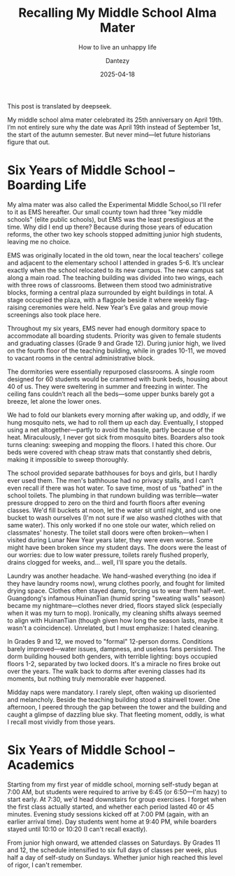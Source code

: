 #+HUGO_BASE_DIR: ../
#+HUGO_SECTION: en/posts
#+hugo_auto_set_lastmod: t
#+hugo_tags: history
#+hugo_categories: log
#+hugo_draft: true
#+description: 中学母校25周年了，回忆一下那里的生活。
#+author: Dantezy
#+date: 2025-04-18
#+TITLE: Recalling My Middle School Alma Mater
#+SUBTITLE: How to live an unhappy life

This post is translated by deepseek.

My middle school alma mater celebrated its 25th anniversary on April 19th.
I’m not entirely sure why the date was April 19th instead of September 1st,
the start of the autumn semester. But never mind—let future historians figure that out.
* Six Years of Middle School – Boarding Life
My alma mater was also called the Experimental Middle School,so I'll refer to it as EMS hereafter.
Our small county town had three "key middle schools" (elite public schools), but EMS was the least prestigious at the time.
Why did I end up there? Because during those years of education reforms, the other two key schools stopped admitting junior
high students, leaving me no choice.

EMS was originally located in the old town, near the local teachers' college and adjacent to the elementary school
I attended in grades 5-6. It’s unclear exactly when the school relocated to its new campus.
The new campus sat along a main road. The teaching building was divided into two wings,
each with three rows of classrooms. Between them stood two administrative blocks,
forming a central plaza surrounded by eight buildings in total. A stage occupied the plaza,
with a flagpole beside it where weekly flag-raising ceremonies were held.
New Year’s Eve galas and group movie screenings also took place here.

Throughout my six years, EMS never had enough dormitory space to accommodate all boarding students.
Priority was given to female students and graduating classes (Grade 9 and Grade 12).
During junior high, we lived on the fourth floor of the teaching building, while in grades 10-11,
we moved to vacant rooms in the central administrative block.

The dormitories were essentially repurposed classrooms. A single room designed for 60 students
would be crammed with bunk beds, housing about 40 of us. They were sweltering in summer and freezing in winter.
The ceiling fans couldn’t reach all the beds—some upper bunks barely got a breeze, let alone the lower ones.

We had to fold our blankets every morning after waking up, and oddly, if we hung mosquito nets, we had to roll them up each day.
Eventually, I stopped using a net altogether—partly to avoid the hassle, partly because of the heat. Miraculously,
I never got sick from mosquito bites. Boarders also took turns cleaning: sweeping and mopping the floors.
I hated this chore. Our beds were covered with cheap straw mats that constantly shed debris, making it impossible to sweep thoroughly.

The school provided separate bathhouses for boys and girls, but I hardly ever used them. The men's bathhouse had no privacy stalls,
and I can't even recall if there was hot water. To save time, most of us "bathed" in the school toilets.
The plumbing in that rundown building was terrible—water pressure dropped to zero on the third and fourth floors after evening
classes. We'd fill buckets at noon, let the water sit until night, and use one bucket to wash ourselves
(I'm not sure if we also washed clothes with that same water). This only worked if no one stole our water,
which relied on classmates' honesty. The toilet stall doors were often broken—when I visited during Lunar New Year years later,
they were even worse. Some might have been broken since my student days. The doors were the least of our worries:
due to low water pressure, toilets rarely flushed properly, drains clogged for weeks, and… well, I'll spare you the details.

Laundry was another headache. We hand-washed everything (no idea if they have laundry rooms now),
wrung clothes poorly, and fought for limited drying space. Clothes often stayed damp, forcing us to wear them half-wet.
Guangdong's infamous HuinanTian (humid spring "sweating walls" season) became my nightmare—clothes never dried,
floors stayed slick (especially when it was my turn to mop). Ironically, my cleaning shifts always seemed to align
with HuinanTian (though given how long the season lasts, maybe it wasn't a coincidence).
Unrelated, but I must emphasize: I hated cleaning.

In Grades 9 and 12, we moved to "formal" 12-person dorms. Conditions barely improved—water issues,
dampness, and useless fans persisted. The dorm building housed both genders, with terrible lighting:
boys occupied floors 1-2, separated by two locked doors. It's a miracle no fires broke out over the years.
The walk back to dorms after evening classes had its moments, but nothing truly memorable ever happened.

Midday naps were mandatory. I rarely slept, often waking up disoriented and melancholy. Beside the teaching building
stood a stairwell tower. One afternoon, I peered through the gap between the tower and the building and caught
a glimpse of dazzling blue sky. That fleeting moment, oddly, is what I recall most vividly from those years.
* Six Years of Middle School – Academics
Starting from my first year of middle school, morning self-study began at 7:00 AM, but students were required to arrive
by 6:45 (or 6:50—I'm hazy) to start early. At 7:30, we'd head downstairs for group exercises.
I forget when the first class actually started, and whether each period lasted 40 or 45 minutes.
Evening study sessions kicked off at 7:00 PM (again, with an earlier arrival time).
Day students went home at 9:40 PM, while boarders stayed until 10:10 or 10:20 (I can't recall exactly).

From junior high onward, we attended classes on Saturdays. By Grades 11 and 12, the schedule intensified to
six full days of classes per week, plus half a day of self-study on Sundays.
Whether junior high reached this level of rigor, I can't remember.

